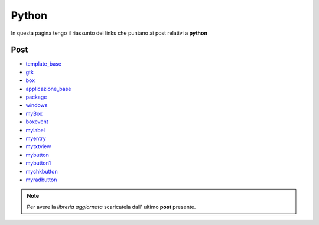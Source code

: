 Python
======

In questa pagina tengo il riassunto dei links che puntano ai post relativi a **python**

Post 
----

* `template_base <../2015/08/19/template_base.html>`_
* `gtk <../2015/08/20/gtk.html>`_
* `box <../2015/08/21/box.html>`_
* `applicazione_base <../2015/08/22/applicazione_base.html>`_
* `package <../2015/08/23/package.html>`_
* `windows <../2015/08/24/windows.html>`_
* `myBox <../2015/08/25/myBox.html>`_
* `boxevent <../2015/08/26/boxevent.html>`_
* `mylabel <../2015/08/27/mylabel.html>`_
* `myentry <../2015/08/28/myentry.html>`_
* `mytxtview <../2015/08/31/mytxtview.html>`_
* `mybutton <../2015/09/01/mybutton.html>`_
* `mybutton1 <../2015/09/02/mybutton1.html>`_
* `mychkbutton <../2015/09/03/mychkbutton.html>`_
* `myradbutton <../2015/09/04/myradbutton.html>`_

.. note:: Per avere la *libreria aggiornata* scaricatela dall' ultimo **post** presente.